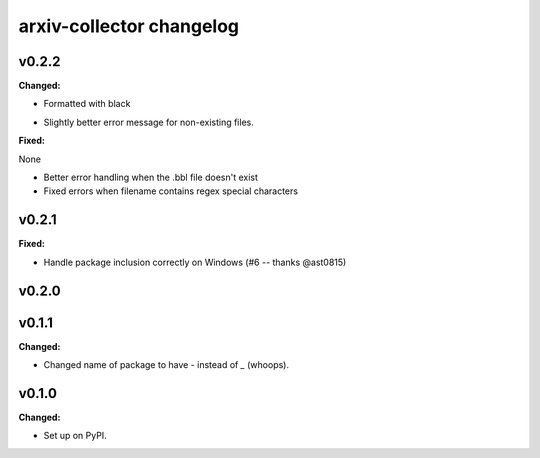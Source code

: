 =========================
arxiv-collector changelog
=========================

.. current developments

v0.2.2
====================

**Changed:**

* Formatted with black
- Slightly better error message for non-existing files.

**Fixed:**

None

* Better error handling when the .bbl file doesn't exist
* Fixed errors when filename contains regex special characters



v0.2.1
====================

**Fixed:**

- Handle package inclusion correctly on Windows (#6 -- thanks @ast0815)



v0.2.0
====================



v0.1.1
====================

**Changed:**

* Changed name of package to have `-` instead of `_` (whoops).




v0.1.0
====================

**Changed:**

* Set up on PyPI.



